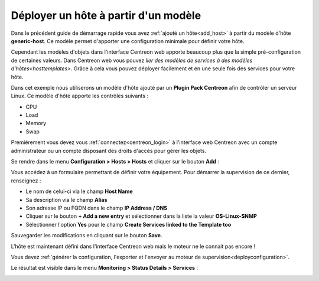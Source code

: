 .. _add_host_template:

=====================================
Déployer un hôte à partir d'un modèle
=====================================

Dans le précédent guide de démarrage rapide vous avez :ref:`ajouté un hôte<add_host>`
à partir du modèle d'hôte **generic-host**.
Ce modèle permet d'apporter une configuration minimale pour définir votre hôte.

Cependant les modèles d'objets dans l'interface Centreon web apporte beaucoup plus
que la simple pré-configuration de certaines valeurs. Dans Centreon web vous pouvez
`lier des modèles de services à des modèles d'hôtes<hosttemplates>`.
Grâce à cela vous pouvez déployer facilement et en une seule fois des services
pour votre hôte.

Dans cet exemple nous utiliserons un modèle d'hôte ajouté par un **Plugin Pack Centreon**
afin de contrôler un serveur Linux. Ce modèle d'hôte apporte les contrôles suivants :

* CPU
* Load
* Memory
* Swap

Premièrement vous devez vous :ref:`connectez<centreon_login>` à l'interface
web Centreon avec un compte administrateur ou un compte disposant des droits
d'accès pour gérer les objets.

Se rendre dans le menu **Configuration > Hosts > Hosts** et cliquer sur le
bouton **Add** :

.. image:: /_static/images/quick_start/add_host_menu.png
    :align: center

Vous accédez à un formulaire permettant de définir votre équipement. Pour démarrer
la supervision de ce dernier, renseignez :

* Le nom de celui-ci via le champ **Host Name**
* Sa description via le champ **Alias**
* Son adresse IP ou FQDN dans le champ **IP Address / DNS**
* Cliquer sur le bouton **+ Add a new entry** et sélectionner dans la liste la valeur **OS-Linux-SNMP**
* Sélectionner l'option **Yes** pour le champ **Create Services linked to the Template too**

.. image:: /_static/images/quick_start/add_template_form.png
    :align: center

Sauvegarder les modifications en cliquant sur le bouton **Save**.

.. image:: /_static/images/quick_start/add_template_list.png
    :align: center

L'hôte est maintenant défini dans l'interface Centreon web mais le moteur ne le
connait pas encore !

Vous devez :ref:`générer la configuration, l'exporter et l'envoyer au moteur de supervision<deployconfiguration>`.

Le résultat est visible dans le menu **Monitoring > Status Details > Services** :

.. image:: /_static/images/quick_start/add_template_monitoring.png
    :align: center
